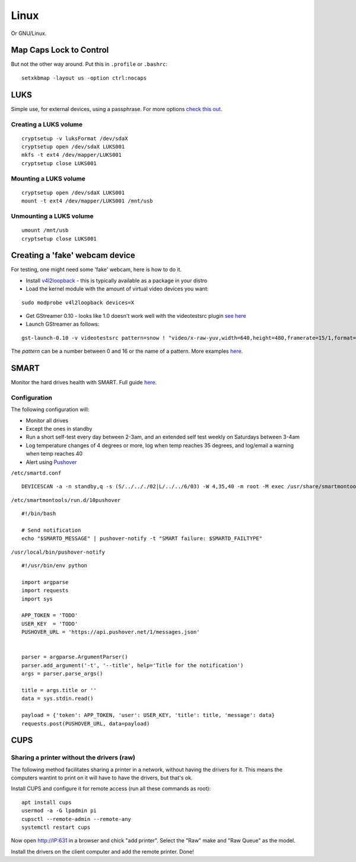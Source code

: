 
.. _linux:

Linux
=====

Or GNU/Linux.


Map Caps Lock to Control
------------------------

But not the other way around. Put this in ``.profile`` or ``.bashrc``:

::

    setxkbmap -layout us -option ctrl:nocaps


LUKS
----

Simple use, for external devices, using a passphrase.
For more options `check this out <https://wiki.archlinux.org/index.php/Dm-crypt/Encrypting_an_entire_system>`_.

Creating a LUKS volume
^^^^^^^^^^^^^^^^^^^^^^

::

     cryptsetup -v luksFormat /dev/sdaX
     cryptsetup open /dev/sdaX LUKS001
     mkfs -t ext4 /dev/mapper/LUKS001
     cryptsetup close LUKS001

Mounting a LUKS volume
^^^^^^^^^^^^^^^^^^^^^^

::

     cryptsetup open /dev/sdaX LUKS001
     mount -t ext4 /dev/mapper/LUKS001 /mnt/usb

Unmounting a LUKS volume
^^^^^^^^^^^^^^^^^^^^^^^^

::

    umount /mnt/usb
    cryptsetup close LUKS001


Creating a 'fake' webcam device
-------------------------------

For testing, one might need some 'fake' webcam, here is how to do it.

* Install `v4l2loopback <https://github.com/umlaeute/v4l2loopback>`_ - this is
  typically available as a package in your distro

* Load the kernel module with the amount of virtual video devices you want:

::

    sudo modprobe v4l2loopback devices=X

* Get GStreamer 0.10 - looks like 1.0 doesn't work well with the videotestsrc plugin
  `see here <https://github.com/umlaeute/v4l2loopback/issues/83>`_

* Launch GStreamer as follows:

::

    gst-launch-0.10 -v videotestsrc pattern=snow ! "video/x-raw-yuv,width=640,height=480,framerate=15/1,format=(fourcc)YUY2" ! v4l2sink device=/dev/videoX

The `pattern` can be a number between 0 and 16 or the name of a pattern.
More examples `here <https://github.com/umlaeute/v4l2loopback/wiki/Gstreamer>`_.


SMART
-----

Monitor the hard drives health with SMART. Full guide `here <https://wiki.archlinux.org/index.php/S.M.A.R.T.>`_.

Configuration
^^^^^^^^^^^^^

The following configuration will:

* Monitor all drives
* Except the ones in standby
* Run a short self-test every day between 2-3am, and an extended self test weekly on Saturdays between 3-4am
* Log temperature changes of 4 degrees or more, log when temp reaches 35 degrees, and log/email a warning when temp reaches 40
* Alert using `Pushover <https://pushover.net>`_


``/etc/smartd.conf``

::

    DEVICESCAN -a -n standby,q -s (S/../.././02|L/../../6/03) -W 4,35,40 -m root -M exec /usr/share/smartmontools/smartd-runner


``/etc/smartmontools/run.d/10pushover``

::

    #!/bin/bash

    # Send notification
    echo "$SMARTD_MESSAGE" | pushover-notify -t "SMART failure: $SMARTD_FAILTYPE"


``/usr/local/bin/pushover-notify``

::

    #!/usr/bin/env python

    import argparse
    import requests
    import sys

    APP_TOKEN = 'TODO'
    USER_KEY  = 'TODO'
    PUSHOVER_URL = 'https://api.pushover.net/1/messages.json'


    parser = argparse.ArgumentParser()
    parser.add_argument('-t', '--title', help='Title for the notification')
    args = parser.parse_args()

    title = args.title or ''
    data = sys.stdin.read()

    payload = {'token': APP_TOKEN, 'user': USER_KEY, 'title': title, 'message': data}
    requests.post(PUSHOVER_URL, data=payload)


CUPS
----

Sharing a printer without the drivers (raw)
^^^^^^^^^^^^^^^^^^^^^^^^^^^^^^^^^^^^^^^^^^^

The following method facilitates sharing a printer in a network, without having the
drivers for it. This means the computers wantint to print on it will have to have
the drivers, but that's ok.

Install CUPS and configure it for remote access (run all these commands as root):

::

    apt install cups
    usermod -a -G lpadmin pi
    cupsctl --remote-admin --remote-any
    systemctl restart cups

Now open http://IP:631 in a browser and chick "add printer". Select the "Raw" make
and "Raw Queue" as the model.

Install the drivers on the client computer and add the remote printer. Done!

